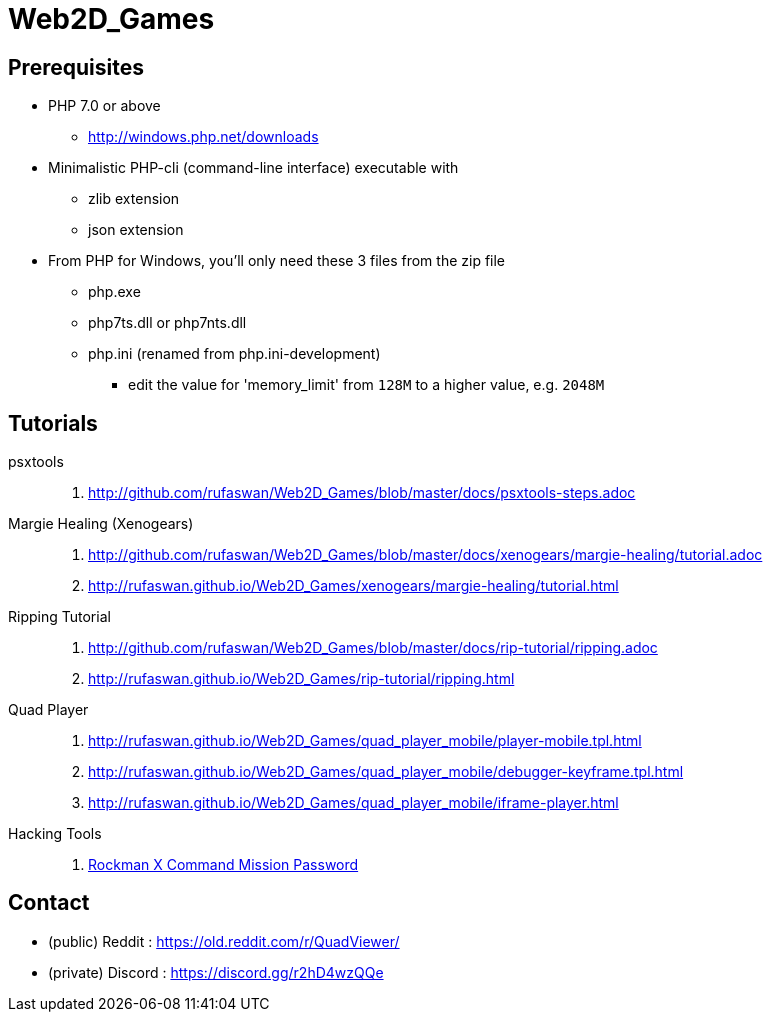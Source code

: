 :ghrepo: http://github.com/rufaswan/Web2D_Games
:ghpage: http://rufaswan.github.io/Web2D_Games

= Web2D_Games

== Prerequisites

* PHP 7.0 or above
** http://windows.php.net/downloads

* Minimalistic PHP-cli (command-line interface) executable with
** zlib extension
** json extension

* From PHP for Windows, you'll only need these 3 files from the zip file
** php.exe
** php7ts.dll or php7nts.dll
** php.ini (renamed from php.ini-development)
*** edit the value for 'memory_limit' from `128M` to a higher value, e.g. `2048M`

== Tutorials

psxtools::
. {ghrepo}/blob/master/docs/psxtools-steps.adoc

Margie Healing (Xenogears)::
. {ghrepo}/blob/master/docs/xenogears/margie-healing/tutorial.adoc
. {ghpage}/xenogears/margie-healing/tutorial.html

Ripping Tutorial::
. {ghrepo}/blob/master/docs/rip-tutorial/ripping.adoc
. {ghpage}/rip-tutorial/ripping.html

Quad Player::
. {ghpage}/quad_player_mobile/player-mobile.tpl.html
. {ghpage}/quad_player_mobile/debugger-keyframe.tpl.html
. {ghpage}/quad_player_mobile/iframe-player.html

Hacking Tools::
. {ghpage}/rockx_cmd_pass/passfind.html[Rockman X Command Mission Password]

== Contact

* (public)  Reddit  : https://old.reddit.com/r/QuadViewer/
* (private) Discord : https://discord.gg/r2hD4wzQQe

